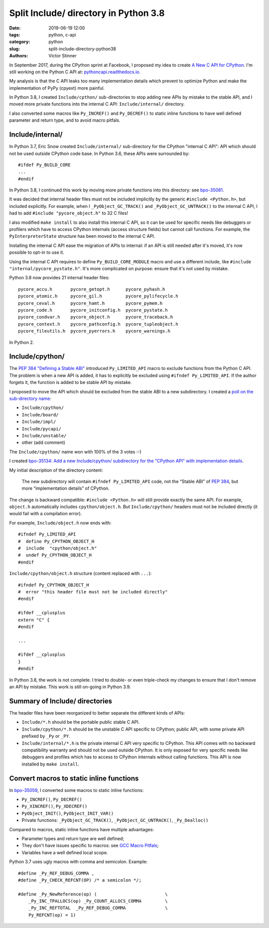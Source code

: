 ++++++++++++++++++++++++++++++++++++++
Split Include/ directory in Python 3.8
++++++++++++++++++++++++++++++++++++++

:date: 2019-06-19 12:00
:tags: python, c-api
:category: python
:slug: split-include-directory-python38
:authors: Victor Stinner

In September 2017, during the CPython sprint at Facebook, I proposed my
idea to create `A New C API for CPython <{filename}/new_python_c_api.rst>`_.
I'm still working on the Python C API at: `pythoncapi.readthedocs.io
<http://pythoncapi.readthedocs.io/>`_.

My analysis is that the C API leaks too many implementation details which
prevent to optimize Python and make the implementation of PyPy (cpyext) more
painful.

In Python 3.8, I created ``Include/cpthon/`` sub-directories to stop adding
new APIs by mistake to the stable API, and I moved more private functions
into the internal C API: ``Include/internal/`` directory.

I also converted some macros like ``Py_INCREF()`` and ``Py_DECREF()`` to static
inline functions to have well defined parameter and return type, and to avoid
macro pitfals.

.. image:: {static}/images/private_way.jpg
   :alt: Private way. Trespassers and those disposing rubbish will be prosecuted.
   :target: https://www.flickr.com/photos/mortengade/2747989334/


Include/internal/
=================

In Python 3.7, Eric Snow created ``Include/internal/`` sub-directory for the
CPython "internal C API": API which should not be used outside CPython code
base. In Python 3.6, these APIs were surrounded by::

    #ifdef Py_BUILD_CORE
    ...
    #endif

In Python 3.8, I continued this work by moving more private functions into
this directory: see `bpo-35081 <https://bugs.python.org/issue35081>`_.

It was decided that internal header files must not be included implicitly by
the generic ``#include <Python.h>``, but included explicitly. For example, when
I ``_PyObject_GC_TRACK()`` and ``_PyObject_GC_UNTRACK()`` to the internal C
API, I had to add ``#include "pycore_object.h"`` to 32 C files!

I also modified ``make install`` to also install this internal C API, so it can
be used for specific needs like debuggers or profilers which have to access
CPython internals (access structure fields) but cannot call functions. For
example, the ``PyInterpreterState`` structure has been moved to the internal C
API.

Installing the internal C API ease the migration of APIs to internal: if an API
is still needed after it's moved, it's now possible to opt-in to use it.

Using the internal C API requires to define ``Py_BUILD_CORE_MODULE`` macro and
use a different include, like ``#include "internal/pycore_pystate.h"``. It's
more complicated on purpose: ensure that it's not used by mistake.

Python 3.8 now provides 21 internal header files::

    pycore_accu.h       pycore_getopt.h      pycore_pyhash.h
    pycore_atomic.h     pycore_gil.h         pycore_pylifecycle.h
    pycore_ceval.h      pycore_hamt.h        pycore_pymem.h
    pycore_code.h       pycore_initconfig.h  pycore_pystate.h
    pycore_condvar.h    pycore_object.h      pycore_traceback.h
    pycore_context.h    pycore_pathconfig.h  pycore_tupleobject.h
    pycore_fileutils.h  pycore_pyerrors.h    pycore_warnings.h

In Python 2.


Include/cpython/
================

The `PEP 384 "Defining a Stable ABI"
<https://www.python.org/dev/peps/pep-0384/>`_ introduced ``Py_LIMITED_API``
macro to exclude functions from the Python C API. The problem is when a new API
is added, it has to explicitly be excluded using ``#ifndef Py_LIMITED_API``.
If the author forgets it, the function is added to be stable API by mistake.

I proposed to move the API which should be excluded from the stable ABI to a
new subdirectory. I created a `poll on the sub-directory name
<https://discuss.python.org/t/poll-what-is-your-favorite-name-for-the-new-include-subdirectory/477>`_:

* ``Include/cpython/``
* ``Include/board/``
* ``Include/impl/``
* ``Include/pycapi/``
* ``Include/unstable/``
* other (add comment)

The ``Include/cpython/`` name won with 100% of the 3 votes :-)

I created `bpo-35134: Add a new Include/cpython/ subdirectory for the "CPython
API" with implementation details <https://bugs.python.org/issue35134>`_.

My initial description of the directory content:

    The new subdirectory will contain ``#ifndef Py_LIMITED_API`` code, not the
    “Stable ABI” of `PEP 384 <https://www.python.org/dev/peps/pep-0384/>`__, but
    more “implementation details” of CPython.

The change is backward compatible: ``#include <Python.h>`` will still provide
exactly the same API. For example, ``object.h`` automatically includes
``cpython/object.h``. But ``Include/cpython/`` headers must not be included
directly (it would fail with a compilation error).

For example, ``Include/object.h`` now ends with::

    #ifndef Py_LIMITED_API
    #  define Py_CPYTHON_OBJECT_H
    #  include  "cpython/object.h"
    #  undef Py_CPYTHON_OBJECT_H
    #endif

``Include/cpython/object.h`` structure (content replaced with ``...``)::

    #ifndef Py_CPYTHON_OBJECT_H
    #  error "this header file must not be included directly"
    #endif

    #ifdef __cplusplus
    extern "C" {
    #endif

    ...

    #ifdef __cplusplus
    }
    #endif

In Python 3.8, the work is not complete. I tried to double- or even
triple-check my changes to ensure that I don't remove an API by mistake. This
work is still on-going in Python 3.9.

Summary of Include/ directories
===============================

The header files have been reorganized to better separate the different kinds
of APIs:

* ``Include/*.h`` should be the portable public stable C API.
* ``Include/cpython/*.h`` should be the unstable C API specific to CPython;
  public API, with some private API prefixed by ``_Py`` or ``_PY``.
* ``Include/internal/*.h`` is the private internal C API very specific to
  CPython. This API comes with no backward compatibility warranty and should
  not be used outside CPython. It is only exposed for very specific needs
  like debuggers and profiles which has to access to CPython internals
  without calling functions. This API is now installed by ``make install``.


Convert macros to static inline functions
=========================================

In `bpo-35059 <https://bugs.python.org/issue35059>`_, I converted some macros
to static inline functions:

* ``Py_INCREF()``, ``Py_DECREF()``
* ``Py_XINCREF()``, ``Py_XDECREF()``
* ``PyObject_INIT()``, ``PyObject_INIT_VAR()``
* Private functions: ``_PyObject_GC_TRACK()``, ``_PyObject_GC_UNTRACK()``,
  ``_Py_Dealloc()``

Compared to macros, static inline functions have multiple advantages:

* Parameter types and return type are well defined;
* They don't have issues specific to macros: see `GCC Macro Pitfals
  <https://gcc.gnu.org/onlinedocs/cpp/Macro-Pitfalls.html>`_;
* Variables have a well defined local scope.

Python 3.7 uses ugly macros with comma and semicolon. Example::

   #define _Py_REF_DEBUG_COMMA ,
   #define _Py_CHECK_REFCNT(OP) /* a semicolon */;

   #define _Py_NewReference(op) (                          \
       _Py_INC_TPALLOCS(op) _Py_COUNT_ALLOCS_COMMA         \
       _Py_INC_REFTOTAL  _Py_REF_DEBUG_COMMA               \
       Py_REFCNT(op) = 1)
